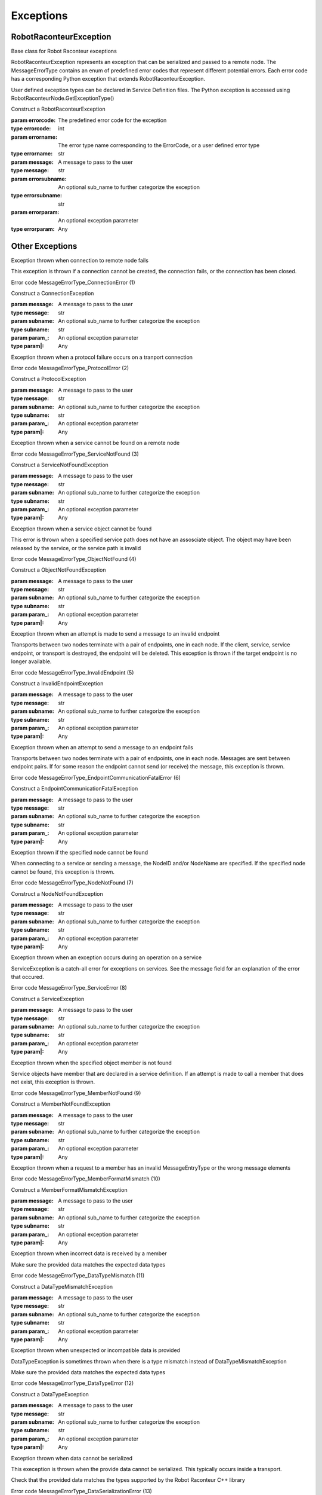 ==========
Exceptions
==========

RobotRaconteurException
=======================

.. class:: RobotRaconteur.RobotRaconteurException(errorcode,errorname,message,errorsubname=None,errorparam=None)

   Base class for Robot Raconteur exceptions

   RobotRaconteurException represents an exception that can be serialized and passed
   to a remote node. The MessageErrorType contains an enum of predefined error
   codes that represent different potential errors. Each error code has a corresponding
   Python exception that extends RobotRaconteurException.

   User defined exception types can be declared in Service Definition files. The
   Python exception is accessed using RobotRaconteurNode.GetExceptionType()

   Construct a RobotRaconteurException

   :param errorcode: The predefined error code for the exception
   :type errorcode: int
   :param errorname: The error type name corresponding to the ErrorCode, or a user defined
    error type
   :type errorname: str
   :param message: A message to pass to the user
   :type message: str
   :param errorsubname: An optional sub_name to further categorize the exception
   :type errorsubname: str
   :param errorparam: An optional exception parameter
   :type errorparam: Any

   .. attribute:: errorcode

      (int) Predefined error code

	  Error code that specifies the type of error See MessageErrorType constants.

   .. attribute:: errorname

      (str) Name of the error

      Name corresponding to predefined error code, or a user defined
      error type

   .. attribute:: message

      (str) Message to pass to the user

      Human readable message to pass to the user

   .. attribute:: errorsubname

      (str) An optional sub_name to further categorize the exception

      The sub_name should follow the Robot Raconteur naming rules. It should
      either be a single name or a fully qualified name using service definition
      naming rules

   .. attribute:: errorparam

      (Any) An optional parameter

      Use this placeholder if data needs to be passed with the exception


Other Exceptions
================

.. class:: RobotRaconteur.ConnectionException(message=,subname=None,param_=None)

   Exception thrown when connection to remote node fails

   This exception is thrown if a connection cannot be created,
   the connection fails, or the connection has been closed.

   Error code MessageErrorType_ConnectionError (1)

   Construct a ConnectionException


   :param message: A message to pass to the user
   :type message: str
   :param subname: An optional sub_name to further categorize the exception
   :type subname: str
   :param param_: An optional exception parameter
   :type param|: Any

   .. attribute:: errorcode

      (int) Predefined error code

      Error code that specifies the type of error See MessageErrorType constants.

   .. attribute:: errorname

      (str) Name of the error

      Name corresponding to predefined error code, or a user defined
      error type

   .. attribute:: message

      (str) Message to pass to the user

      Human readable message to pass to the user

   .. attribute:: errorsubname

      (str) An optional sub_name to further categorize the exception

      The sub_name should follow the Robot Raconteur naming rules. It should
      either be a single name or a fully qualified name using service definition
      naming rules

   .. attribute:: errorparam

      (Any) An optional parameter

      Use this placeholder if data needs to be passed with the exception



.. class:: RobotRaconteur.ProtocolException(message=,subname=None,param_=None)

   Exception thrown when a protocol failure occurs on
   a tranport connection

   Error code MessageErrorType_ProtocolError (2)


   Construct a ProtocolException


   :param message: A message to pass to the user
   :type message: str
   :param subname: An optional sub_name to further categorize the exception
   :type subname: str
   :param param_: An optional exception parameter
   :type param|: Any

   .. attribute:: errorcode

      (int) Predefined error code

      Error code that specifies the type of error See MessageErrorType constants.

   .. attribute:: errorname

      (str) Name of the error

      Name corresponding to predefined error code, or a user defined
      error type

   .. attribute:: message

      (str) Message to pass to the user

      Human readable message to pass to the user

   .. attribute:: errorsubname

      (str) An optional sub_name to further categorize the exception

      The sub_name should follow the Robot Raconteur naming rules. It should
      either be a single name or a fully qualified name using service definition
      naming rules

   .. attribute:: errorparam

      (Any) An optional parameter

      Use this placeholder if data needs to be passed with the exception



.. class:: RobotRaconteur.ServiceNotFoundException(message=,subname=None,param_=None)

   Exception thrown when a service cannot be found
   on a remote node

   Error code MessageErrorType_ServiceNotFound (3)


   Construct a ServiceNotFoundException


   :param message: A message to pass to the user
   :type message: str
   :param subname: An optional sub_name to further categorize the exception
   :type subname: str
   :param param_: An optional exception parameter
   :type param|: Any

   .. attribute:: errorcode

      (int) Predefined error code

      Error code that specifies the type of error See MessageErrorType constants.

   .. attribute:: errorname

      (str) Name of the error

      Name corresponding to predefined error code, or a user defined
      error type

   .. attribute:: message

      (str) Message to pass to the user

      Human readable message to pass to the user

   .. attribute:: errorsubname

      (str) An optional sub_name to further categorize the exception

      The sub_name should follow the Robot Raconteur naming rules. It should
      either be a single name or a fully qualified name using service definition
      naming rules

   .. attribute:: errorparam

      (Any) An optional parameter

      Use this placeholder if data needs to be passed with the exception



.. class:: RobotRaconteur.ObjectNotFoundException(message=,subname=None,param_=None)

   Exception thrown when a service object cannot
   be found

   This error is thrown when a specified service path
   does not have an assosciate object. The object may
   have been released by the service, or the service
   path is invalid

   Error code MessageErrorType_ObjectNotFound (4)


   Construct a ObjectNotFoundException


   :param message: A message to pass to the user
   :type message: str
   :param subname: An optional sub_name to further categorize the exception
   :type subname: str
   :param param_: An optional exception parameter
   :type param|: Any

   .. attribute:: errorcode

      (int) Predefined error code

      Error code that specifies the type of error See MessageErrorType constants.

   .. attribute:: errorname

      (str) Name of the error

      Name corresponding to predefined error code, or a user defined
      error type

   .. attribute:: message

      (str) Message to pass to the user

      Human readable message to pass to the user

   .. attribute:: errorsubname

      (str) An optional sub_name to further categorize the exception

      The sub_name should follow the Robot Raconteur naming rules. It should
      either be a single name or a fully qualified name using service definition
      naming rules

   .. attribute:: errorparam

      (Any) An optional parameter

      Use this placeholder if data needs to be passed with the exception



.. class:: RobotRaconteur.InvalidEndpointException(message=,subname=None,param_=None)

   Exception thrown when an attempt is made
   to send a message to an invalid endpoint

   Transports between two nodes terminate with a pair
   of endpoints, one in each node. If the client, service,
   service endpoint, or transport is destroyed, the endpoint
   will be deleted. This exception is thrown if the
   target endpoint is no longer available.

   Error code MessageErrorType_InvalidEndpoint (5)


   Construct a InvalidEndpointException


   :param message: A message to pass to the user
   :type message: str
   :param subname: An optional sub_name to further categorize the exception
   :type subname: str
   :param param_: An optional exception parameter
   :type param|: Any

   .. attribute:: errorcode

      (int) Predefined error code

      Error code that specifies the type of error See MessageErrorType constants.

   .. attribute:: errorname

      (str) Name of the error

      Name corresponding to predefined error code, or a user defined
      error type

   .. attribute:: message

      (str) Message to pass to the user

      Human readable message to pass to the user

   .. attribute:: errorsubname

      (str) An optional sub_name to further categorize the exception

      The sub_name should follow the Robot Raconteur naming rules. It should
      either be a single name or a fully qualified name using service definition
      naming rules

   .. attribute:: errorparam

      (Any) An optional parameter

      Use this placeholder if data needs to be passed with the exception



.. class:: RobotRaconteur.EndpointCommunicationFatalException(message=,subname=None,param_=None)

   Exception thrown when an attempt to send a
   message to an endpoint fails

   Transports between two nodes terminate with a pair
   of endpoints, one in each node. Messages are sent
   between endpoint pairs. If for some reason the endpoint
   cannot send (or receive) the message, this exception
   is thrown.

   Error code MessageErrorType_EndpointCommunicationFatalError (6)


   Construct a EndpointCommunicationFatalException


   :param message: A message to pass to the user
   :type message: str
   :param subname: An optional sub_name to further categorize the exception
   :type subname: str
   :param param_: An optional exception parameter
   :type param|: Any

   .. attribute:: errorcode

      (int) Predefined error code

      Error code that specifies the type of error See MessageErrorType constants.

   .. attribute:: errorname

      (str) Name of the error

      Name corresponding to predefined error code, or a user defined
      error type

   .. attribute:: message

      (str) Message to pass to the user

      Human readable message to pass to the user

   .. attribute:: errorsubname

      (str) An optional sub_name to further categorize the exception

      The sub_name should follow the Robot Raconteur naming rules. It should
      either be a single name or a fully qualified name using service definition
      naming rules

   .. attribute:: errorparam

      (Any) An optional parameter

      Use this placeholder if data needs to be passed with the exception



.. class:: RobotRaconteur.NodeNotFoundException(message=,subname=None,param_=None)

   Exception thrown if the specified node cannot be found

   When connecting to a service or sending a message, the NodeID
   and/or NodeName are specified. If the specified node
   cannot be found, this exception is thrown.

   Error code MessageErrorType_NodeNotFound (7)


   Construct a NodeNotFoundException


   :param message: A message to pass to the user
   :type message: str
   :param subname: An optional sub_name to further categorize the exception
   :type subname: str
   :param param_: An optional exception parameter
   :type param|: Any

   .. attribute:: errorcode

      (int) Predefined error code

      Error code that specifies the type of error See MessageErrorType constants.

   .. attribute:: errorname

      (str) Name of the error

      Name corresponding to predefined error code, or a user defined
      error type

   .. attribute:: message

      (str) Message to pass to the user

      Human readable message to pass to the user

   .. attribute:: errorsubname

      (str) An optional sub_name to further categorize the exception

      The sub_name should follow the Robot Raconteur naming rules. It should
      either be a single name or a fully qualified name using service definition
      naming rules

   .. attribute:: errorparam

      (Any) An optional parameter

      Use this placeholder if data needs to be passed with the exception



.. class:: RobotRaconteur.ServiceException(message=,subname=None,param_=None)

   Exception thrown when an exception occurs during
   an operation on a service

   ServiceException is a catch-all error for exceptions on services.
   See the message field for an explanation of the error that occured.

   Error code MessageErrorType_ServiceError (8)


   Construct a ServiceException


   :param message: A message to pass to the user
   :type message: str
   :param subname: An optional sub_name to further categorize the exception
   :type subname: str
   :param param_: An optional exception parameter
   :type param|: Any

   .. attribute:: errorcode

      (int) Predefined error code

      Error code that specifies the type of error See MessageErrorType constants.

   .. attribute:: errorname

      (str) Name of the error

      Name corresponding to predefined error code, or a user defined
      error type

   .. attribute:: message

      (str) Message to pass to the user

      Human readable message to pass to the user

   .. attribute:: errorsubname

      (str) An optional sub_name to further categorize the exception

      The sub_name should follow the Robot Raconteur naming rules. It should
      either be a single name or a fully qualified name using service definition
      naming rules

   .. attribute:: errorparam

      (Any) An optional parameter

      Use this placeholder if data needs to be passed with the exception



.. class:: RobotRaconteur.MemberNotFoundException(message=,subname=None,param_=None)

   Exception thrown when the specified object member is
   not found

   Service objects have member that are declared in a service definition.
   If an attempt is made to call a member that does not exist, this exception
   is thrown.

   Error code MessageErrorType_MemberNotFound (9)


   Construct a MemberNotFoundException


   :param message: A message to pass to the user
   :type message: str
   :param subname: An optional sub_name to further categorize the exception
   :type subname: str
   :param param_: An optional exception parameter
   :type param|: Any

   .. attribute:: errorcode

      (int) Predefined error code

      Error code that specifies the type of error See MessageErrorType constants.

   .. attribute:: errorname

      (str) Name of the error

      Name corresponding to predefined error code, or a user defined
      error type

   .. attribute:: message

      (str) Message to pass to the user

      Human readable message to pass to the user

   .. attribute:: errorsubname

      (str) An optional sub_name to further categorize the exception

      The sub_name should follow the Robot Raconteur naming rules. It should
      either be a single name or a fully qualified name using service definition
      naming rules

   .. attribute:: errorparam

      (Any) An optional parameter

      Use this placeholder if data needs to be passed with the exception



.. class:: RobotRaconteur.MemberFormatMismatchException(message=,subname=None,param_=None)

   Exception thrown when a request to a member has an
   invalid MessageEntryType or the wrong message elements

   Error code MessageErrorType_MemberFormatMismatch (10)


   Construct a MemberFormatMismatchException


   :param message: A message to pass to the user
   :type message: str
   :param subname: An optional sub_name to further categorize the exception
   :type subname: str
   :param param_: An optional exception parameter
   :type param|: Any

   .. attribute:: errorcode

      (int) Predefined error code

      Error code that specifies the type of error See MessageErrorType constants.

   .. attribute:: errorname

      (str) Name of the error

      Name corresponding to predefined error code, or a user defined
      error type

   .. attribute:: message

      (str) Message to pass to the user

      Human readable message to pass to the user

   .. attribute:: errorsubname

      (str) An optional sub_name to further categorize the exception

      The sub_name should follow the Robot Raconteur naming rules. It should
      either be a single name or a fully qualified name using service definition
      naming rules

   .. attribute:: errorparam

      (Any) An optional parameter

      Use this placeholder if data needs to be passed with the exception



.. class:: RobotRaconteur.DataTypeMismatchException(message=,subname=None,param_=None)

   Exception thrown when incorrect data is received
   by a member

   Make sure the provided data matches the expected data types

   Error code MessageErrorType_DataTypeMismatch (11)


   Construct a DataTypeMismatchException


   :param message: A message to pass to the user
   :type message: str
   :param subname: An optional sub_name to further categorize the exception
   :type subname: str
   :param param_: An optional exception parameter
   :type param|: Any

   .. attribute:: errorcode

      (int) Predefined error code

      Error code that specifies the type of error See MessageErrorType constants.

   .. attribute:: errorname

      (str) Name of the error

      Name corresponding to predefined error code, or a user defined
      error type

   .. attribute:: message

      (str) Message to pass to the user

      Human readable message to pass to the user

   .. attribute:: errorsubname

      (str) An optional sub_name to further categorize the exception

      The sub_name should follow the Robot Raconteur naming rules. It should
      either be a single name or a fully qualified name using service definition
      naming rules

   .. attribute:: errorparam

      (Any) An optional parameter

      Use this placeholder if data needs to be passed with the exception



.. class:: RobotRaconteur.DataTypeException(message=,subname=None,param_=None)

   Exception thrown when unexpected or incompatible
   data is provided

   DataTypeException is sometimes thrown when there is a
   type mismatch instead of DataTypeMismatchException

   Make sure the provided data matches the expected data types

   Error code MessageErrorType_DataTypeError (12)


   Construct a DataTypeException


   :param message: A message to pass to the user
   :type message: str
   :param subname: An optional sub_name to further categorize the exception
   :type subname: str
   :param param_: An optional exception parameter
   :type param|: Any

   .. attribute:: errorcode

      (int) Predefined error code

      Error code that specifies the type of error See MessageErrorType constants.

   .. attribute:: errorname

      (str) Name of the error

      Name corresponding to predefined error code, or a user defined
      error type

   .. attribute:: message

      (str) Message to pass to the user

      Human readable message to pass to the user

   .. attribute:: errorsubname

      (str) An optional sub_name to further categorize the exception

      The sub_name should follow the Robot Raconteur naming rules. It should
      either be a single name or a fully qualified name using service definition
      naming rules

   .. attribute:: errorparam

      (Any) An optional parameter

      Use this placeholder if data needs to be passed with the exception



.. class:: RobotRaconteur.DataSerializationException(message=,subname=None,param_=None)

   Exception thrown when data cannot be serialized

   This exeception is thrown when the provide data cannot be serialized.
   This typically occurs inside a transport.

   Check that the provided data matches the types supported by
   the Robot Raconteur C++ library

   Error code MessageErrorType_DataSerializationError (13)


   Construct a DataSerializationException


   :param message: A message to pass to the user
   :type message: str
   :param subname: An optional sub_name to further categorize the exception
   :type subname: str
   :param param_: An optional exception parameter
   :type param|: Any

   .. attribute:: errorcode

      (int) Predefined error code

      Error code that specifies the type of error See MessageErrorType constants.

   .. attribute:: errorname

      (str) Name of the error

      Name corresponding to predefined error code, or a user defined
      error type

   .. attribute:: message

      (str) Message to pass to the user

      Human readable message to pass to the user

   .. attribute:: errorsubname

      (str) An optional sub_name to further categorize the exception

      The sub_name should follow the Robot Raconteur naming rules. It should
      either be a single name or a fully qualified name using service definition
      naming rules

   .. attribute:: errorparam

      (Any) An optional parameter

      Use this placeholder if data needs to be passed with the exception



.. class:: RobotRaconteur.MessageEntryNotFoundException(message=,subname=None,param_=None)

   Exception thrown when an expected MessageEntry
   is not found

   Error code MessageErrorType_MessageEntryNotfound (14)


   Construct a MessageEntryNotFoundException


   :param message: A message to pass to the user
   :type message: str
   :param subname: An optional sub_name to further categorize the exception
   :type subname: str
   :param param_: An optional exception parameter
   :type param|: Any

   .. attribute:: errorcode

      (int) Predefined error code

      Error code that specifies the type of error See MessageErrorType constants.

   .. attribute:: errorname

      (str) Name of the error

      Name corresponding to predefined error code, or a user defined
      error type

   .. attribute:: message

      (str) Message to pass to the user

      Human readable message to pass to the user

   .. attribute:: errorsubname

      (str) An optional sub_name to further categorize the exception

      The sub_name should follow the Robot Raconteur naming rules. It should
      either be a single name or a fully qualified name using service definition
      naming rules

   .. attribute:: errorparam

      (Any) An optional parameter

      Use this placeholder if data needs to be passed with the exception



.. class:: RobotRaconteur.MessageElementNotFoundException(message=,subname=None,param_=None)

   Exception thrown wen an expected MessageElement
   is not found

   This exception is thrown when an expected field or parameter
   is not found.

   Error code MessageErrorType_MessageElementNotfound (15)


   Construct a MessageElementNotFoundException


   :param message: A message to pass to the user
   :type message: str
   :param subname: An optional sub_name to further categorize the exception
   :type subname: str
   :param param_: An optional exception parameter
   :type param|: Any

   .. attribute:: errorcode

      (int) Predefined error code

      Error code that specifies the type of error See MessageErrorType constants.

   .. attribute:: errorname

      (str) Name of the error

      Name corresponding to predefined error code, or a user defined
      error type

   .. attribute:: message

      (str) Message to pass to the user

      Human readable message to pass to the user

   .. attribute:: errorsubname

      (str) An optional sub_name to further categorize the exception

      The sub_name should follow the Robot Raconteur naming rules. It should
      either be a single name or a fully qualified name using service definition
      naming rules

   .. attribute:: errorparam

      (Any) An optional parameter

      Use this placeholder if data needs to be passed with the exception



.. class:: RobotRaconteur.UnknownException(message=,subname=None,param_=None)

   Exception representing an unknown exception type

   This exception is used to transmit exceptions that do not have a
   MessageErrorType code. Check the Error field for the name
   of the exception.

   Error code MessageErrorType_UnknownError (16)


   Construct a UnknownException


   :param message: A message to pass to the user
   :type message: str
   :param subname: An optional sub_name to further categorize the exception
   :type subname: str
   :param param_: An optional exception parameter
   :type param|: Any

   .. attribute:: errorcode

      (int) Predefined error code

      Error code that specifies the type of error See MessageErrorType constants.

   .. attribute:: errorname

      (str) Name of the error

      Name corresponding to predefined error code, or a user defined
      error type

   .. attribute:: message

      (str) Message to pass to the user

      Human readable message to pass to the user

   .. attribute:: errorsubname

      (str) An optional sub_name to further categorize the exception

      The sub_name should follow the Robot Raconteur naming rules. It should
      either be a single name or a fully qualified name using service definition
      naming rules

   .. attribute:: errorparam

      (Any) An optional parameter

      Use this placeholder if data needs to be passed with the exception



.. class:: RobotRaconteur.InvalidOperationException(message=,subname=None,param_=None)

   Exception thrown when an invalid operation is attempted

   Error code MessageErrorType_InvalidOperation (17)


   Construct a InvalidOperationException


   :param message: A message to pass to the user
   :type message: str
   :param subname: An optional sub_name to further categorize the exception
   :type subname: str
   :param param_: An optional exception parameter
   :type param|: Any

   .. attribute:: errorcode

      (int) Predefined error code

      Error code that specifies the type of error See MessageErrorType constants.

   .. attribute:: errorname

      (str) Name of the error

      Name corresponding to predefined error code, or a user defined
      error type

   .. attribute:: message

      (str) Message to pass to the user

      Human readable message to pass to the user

   .. attribute:: errorsubname

      (str) An optional sub_name to further categorize the exception

      The sub_name should follow the Robot Raconteur naming rules. It should
      either be a single name or a fully qualified name using service definition
      naming rules

   .. attribute:: errorparam

      (Any) An optional parameter

      Use this placeholder if data needs to be passed with the exception



.. class:: RobotRaconteur.InvalidArgumentException(message=,subname=None,param_=None)

   Exception thrown for an invalid argument

   Error code MessageErrorType_InvalidArgument (18)


   Construct a InvalidArgumentException


   :param message: A message to pass to the user
   :type message: str
   :param subname: An optional sub_name to further categorize the exception
   :type subname: str
   :param param_: An optional exception parameter
   :type param|: Any

   .. attribute:: errorcode

      (int) Predefined error code

      Error code that specifies the type of error See MessageErrorType constants.

   .. attribute:: errorname

      (str) Name of the error

      Name corresponding to predefined error code, or a user defined
      error type

   .. attribute:: message

      (str) Message to pass to the user

      Human readable message to pass to the user

   .. attribute:: errorsubname

      (str) An optional sub_name to further categorize the exception

      The sub_name should follow the Robot Raconteur naming rules. It should
      either be a single name or a fully qualified name using service definition
      naming rules

   .. attribute:: errorparam

      (Any) An optional parameter

      Use this placeholder if data needs to be passed with the exception



.. class:: RobotRaconteur.OperationFailedException(message=,subname=None,param_=None)

   Exception thrown when an operation fails

   Error code MessageErrorType_OperationFailed (19)


   Construct a OperationFailedException


   :param message: A message to pass to the user
   :type message: str
   :param subname: An optional sub_name to further categorize the exception
   :type subname: str
   :param param_: An optional exception parameter
   :type param|: Any

   .. attribute:: errorcode

      (int) Predefined error code

      Error code that specifies the type of error See MessageErrorType constants.

   .. attribute:: errorname

      (str) Name of the error

      Name corresponding to predefined error code, or a user defined
      error type

   .. attribute:: message

      (str) Message to pass to the user

      Human readable message to pass to the user

   .. attribute:: errorsubname

      (str) An optional sub_name to further categorize the exception

      The sub_name should follow the Robot Raconteur naming rules. It should
      either be a single name or a fully qualified name using service definition
      naming rules

   .. attribute:: errorparam

      (Any) An optional parameter

      Use this placeholder if data needs to be passed with the exception



.. class:: RobotRaconteur.NullValueException(message=,subname=None,param_=None)

   Exception thrown for an unexpected null value

   Error code MessageErrorType_NullValue (20)


   Construct a NullValueException


   :param message: A message to pass to the user
   :type message: str
   :param subname: An optional sub_name to further categorize the exception
   :type subname: str
   :param param_: An optional exception parameter
   :type param|: Any

   .. attribute:: errorcode

      (int) Predefined error code

      Error code that specifies the type of error See MessageErrorType constants.

   .. attribute:: errorname

      (str) Name of the error

      Name corresponding to predefined error code, or a user defined
      error type

   .. attribute:: message

      (str) Message to pass to the user

      Human readable message to pass to the user

   .. attribute:: errorsubname

      (str) An optional sub_name to further categorize the exception

      The sub_name should follow the Robot Raconteur naming rules. It should
      either be a single name or a fully qualified name using service definition
      naming rules

   .. attribute:: errorparam

      (Any) An optional parameter

      Use this placeholder if data needs to be passed with the exception



.. class:: RobotRaconteur.InternalErrorException(message=,subname=None,param_=None)

   Exception thrown when an internal error has occurred

   Error code MessageErrorType_InternalError (21)


   Construct a InternalErrorException


   :param message: A message to pass to the user
   :type message: str
   :param subname: An optional sub_name to further categorize the exception
   :type subname: str
   :param param_: An optional exception parameter
   :type param|: Any

   .. attribute:: errorcode

      (int) Predefined error code

      Error code that specifies the type of error See MessageErrorType constants.

   .. attribute:: errorname

      (str) Name of the error

      Name corresponding to predefined error code, or a user defined
      error type

   .. attribute:: message

      (str) Message to pass to the user

      Human readable message to pass to the user

   .. attribute:: errorsubname

      (str) An optional sub_name to further categorize the exception

      The sub_name should follow the Robot Raconteur naming rules. It should
      either be a single name or a fully qualified name using service definition
      naming rules

   .. attribute:: errorparam

      (Any) An optional parameter

      Use this placeholder if data needs to be passed with the exception



.. class:: RobotRaconteur.PermissionDeniedException(message=,subname=None,param_=None)

   Exception thrown when permission is denied to a service member

   Error code MessageErrorType_PermissionDenied (152)


   Construct a PermissionDeniedException


   :param message: A message to pass to the user
   :type message: str
   :param subname: An optional sub_name to further categorize the exception
   :type subname: str
   :param param_: An optional exception parameter
   :type param|: Any

   .. attribute:: errorcode

      (int) Predefined error code

      Error code that specifies the type of error See MessageErrorType constants.

   .. attribute:: errorname

      (str) Name of the error

      Name corresponding to predefined error code, or a user defined
      error type

   .. attribute:: message

      (str) Message to pass to the user

      Human readable message to pass to the user

   .. attribute:: errorsubname

      (str) An optional sub_name to further categorize the exception

      The sub_name should follow the Robot Raconteur naming rules. It should
      either be a single name or a fully qualified name using service definition
      naming rules

   .. attribute:: errorparam

      (Any) An optional parameter

      Use this placeholder if data needs to be passed with the exception



.. class:: RobotRaconteur.SystemResourcePermissionDeniedException(message=,subname=None,param_=None)

   Exception thrown when permission to a system resource is denied

   Error code MessageErrorType_SystemResourcePermissionDenied (22)


   Construct a SystemResourcePermissionDeniedException


   :param message: A message to pass to the user
   :type message: str
   :param subname: An optional sub_name to further categorize the exception
   :type subname: str
   :param param_: An optional exception parameter
   :type param|: Any

   .. attribute:: errorcode

      (int) Predefined error code

      Error code that specifies the type of error See MessageErrorType constants.

   .. attribute:: errorname

      (str) Name of the error

      Name corresponding to predefined error code, or a user defined
      error type

   .. attribute:: message

      (str) Message to pass to the user

      Human readable message to pass to the user

   .. attribute:: errorsubname

      (str) An optional sub_name to further categorize the exception

      The sub_name should follow the Robot Raconteur naming rules. It should
      either be a single name or a fully qualified name using service definition
      naming rules

   .. attribute:: errorparam

      (Any) An optional parameter

      Use this placeholder if data needs to be passed with the exception



.. class:: RobotRaconteur.OutOfSystemResourceException(message=,subname=None,param_=None)

   Exception thrown when a system resource has been exhausted

   Error code MessageErrorType_OutOfsystemResource (23)


   Construct a OutOfSystemResourceException


   :param message: A message to pass to the user
   :type message: str
   :param subname: An optional sub_name to further categorize the exception
   :type subname: str
   :param param_: An optional exception parameter
   :type param|: Any

   .. attribute:: errorcode

      (int) Predefined error code

      Error code that specifies the type of error See MessageErrorType constants.

   .. attribute:: errorname

      (str) Name of the error

      Name corresponding to predefined error code, or a user defined
      error type

   .. attribute:: message

      (str) Message to pass to the user

      Human readable message to pass to the user

   .. attribute:: errorsubname

      (str) An optional sub_name to further categorize the exception

      The sub_name should follow the Robot Raconteur naming rules. It should
      either be a single name or a fully qualified name using service definition
      naming rules

   .. attribute:: errorparam

      (Any) An optional parameter

      Use this placeholder if data needs to be passed with the exception



.. class:: RobotRaconteur.SystemResourceException(message=,subname=None,param_=None)

   Exception thrown when a system resource error occurs

   Error code MessageErrorType_SystemResourceException (24)


   Construct a SystemResourceException


   :param message: A message to pass to the user
   :type message: str
   :param subname: An optional sub_name to further categorize the exception
   :type subname: str
   :param param_: An optional exception parameter
   :type param|: Any

   .. attribute:: errorcode

      (int) Predefined error code

      Error code that specifies the type of error See MessageErrorType constants.

   .. attribute:: errorname

      (str) Name of the error

      Name corresponding to predefined error code, or a user defined
      error type

   .. attribute:: message

      (str) Message to pass to the user

      Human readable message to pass to the user

   .. attribute:: errorsubname

      (str) An optional sub_name to further categorize the exception

      The sub_name should follow the Robot Raconteur naming rules. It should
      either be a single name or a fully qualified name using service definition
      naming rules

   .. attribute:: errorparam

      (Any) An optional parameter

      Use this placeholder if data needs to be passed with the exception



.. class:: RobotRaconteur.ResourceNotFoundException(message=,subname=None,param_=None)

   Exception thrown when a system resource is not found

   Error code MessageErrorType_ResourceNotFound (25)


   Construct a ResourceNotFoundException


   :param message: A message to pass to the user
   :type message: str
   :param subname: An optional sub_name to further categorize the exception
   :type subname: str
   :param param_: An optional exception parameter
   :type param|: Any

   .. attribute:: errorcode

      (int) Predefined error code

      Error code that specifies the type of error See MessageErrorType constants.

   .. attribute:: errorname

      (str) Name of the error

      Name corresponding to predefined error code, or a user defined
      error type

   .. attribute:: message

      (str) Message to pass to the user

      Human readable message to pass to the user

   .. attribute:: errorsubname

      (str) An optional sub_name to further categorize the exception

      The sub_name should follow the Robot Raconteur naming rules. It should
      either be a single name or a fully qualified name using service definition
      naming rules

   .. attribute:: errorparam

      (Any) An optional parameter

      Use this placeholder if data needs to be passed with the exception



.. class:: RobotRaconteur.IOException(message=,subname=None,param_=None)

   Exception thrown when an input/output error occurs

   Error code MessageErrorType_IOError (26)


   Construct a IOException


   :param message: A message to pass to the user
   :type message: str
   :param subname: An optional sub_name to further categorize the exception
   :type subname: str
   :param param_: An optional exception parameter
   :type param|: Any

   .. attribute:: errorcode

      (int) Predefined error code

      Error code that specifies the type of error See MessageErrorType constants.

   .. attribute:: errorname

      (str) Name of the error

      Name corresponding to predefined error code, or a user defined
      error type

   .. attribute:: message

      (str) Message to pass to the user

      Human readable message to pass to the user

   .. attribute:: errorsubname

      (str) An optional sub_name to further categorize the exception

      The sub_name should follow the Robot Raconteur naming rules. It should
      either be a single name or a fully qualified name using service definition
      naming rules

   .. attribute:: errorparam

      (Any) An optional parameter

      Use this placeholder if data needs to be passed with the exception



.. class:: RobotRaconteur.BufferLimitViolationException(message=,subname=None,param_=None)

   Exception thrown when a transport buffer limit is violated

   This exception typically occurs if there is a bug in
   serialization/deserialization, or the data stream
   has been corrupted

   Error code MessageErrorType_BufferLimitViolation (27)


   Construct a BufferLimitViolationException


   :param message: A message to pass to the user
   :type message: str
   :param subname: An optional sub_name to further categorize the exception
   :type subname: str
   :param param_: An optional exception parameter
   :type param|: Any

   .. attribute:: errorcode

      (int) Predefined error code

      Error code that specifies the type of error See MessageErrorType constants.

   .. attribute:: errorname

      (str) Name of the error

      Name corresponding to predefined error code, or a user defined
      error type

   .. attribute:: message

      (str) Message to pass to the user

      Human readable message to pass to the user

   .. attribute:: errorsubname

      (str) An optional sub_name to further categorize the exception

      The sub_name should follow the Robot Raconteur naming rules. It should
      either be a single name or a fully qualified name using service definition
      naming rules

   .. attribute:: errorparam

      (Any) An optional parameter

      Use this placeholder if data needs to be passed with the exception



.. class:: RobotRaconteur.ServiceDefinitionException(message=,subname=None,param_=None)

   Exception thrown when a service definition cannot be
   parsed or fails verification

   Error code MessageErrorType_ServiceDefinitionError (28)


   Construct a ServiceDefinitionException


   :param message: A message to pass to the user
   :type message: str
   :param subname: An optional sub_name to further categorize the exception
   :type subname: str
   :param param_: An optional exception parameter
   :type param|: Any

   .. attribute:: errorcode

      (int) Predefined error code

      Error code that specifies the type of error See MessageErrorType constants.

   .. attribute:: errorname

      (str) Name of the error

      Name corresponding to predefined error code, or a user defined
      error type

   .. attribute:: message

      (str) Message to pass to the user

      Human readable message to pass to the user

   .. attribute:: errorsubname

      (str) An optional sub_name to further categorize the exception

      The sub_name should follow the Robot Raconteur naming rules. It should
      either be a single name or a fully qualified name using service definition
      naming rules

   .. attribute:: errorparam

      (Any) An optional parameter

      Use this placeholder if data needs to be passed with the exception



.. class:: RobotRaconteur.OutOfRangeException(message=,subname=None,param_=None)

   Exception thrown when an attempt to acces an array or container
   index is out of range

   Error code MessageErrorType_OutOfRange (29)


   Construct a OutOfRangeException


   :param message: A message to pass to the user
   :type message: str
   :param subname: An optional sub_name to further categorize the exception
   :type subname: str
   :param param_: An optional exception parameter
   :type param|: Any

   .. attribute:: errorcode

      (int) Predefined error code

      Error code that specifies the type of error See MessageErrorType constants.

   .. attribute:: errorname

      (str) Name of the error

      Name corresponding to predefined error code, or a user defined
      error type

   .. attribute:: message

      (str) Message to pass to the user

      Human readable message to pass to the user

   .. attribute:: errorsubname

      (str) An optional sub_name to further categorize the exception

      The sub_name should follow the Robot Raconteur naming rules. It should
      either be a single name or a fully qualified name using service definition
      naming rules

   .. attribute:: errorparam

      (Any) An optional parameter

      Use this placeholder if data needs to be passed with the exception



.. class:: RobotRaconteur.KeyNotFoundException(message=,subname=None,param_=None)

   Exception thrown when a key is not found in a map

   Error code MessageErrorType_KeyNotFound (30)


   Construct a KeyNotFoundException


   :param message: A message to pass to the user
   :type message: str
   :param subname: An optional sub_name to further categorize the exception
   :type subname: str
   :param param_: An optional exception parameter
   :type param|: Any

   .. attribute:: errorcode

      (int) Predefined error code

      Error code that specifies the type of error See MessageErrorType constants.

   .. attribute:: errorname

      (str) Name of the error

      Name corresponding to predefined error code, or a user defined
      error type

   .. attribute:: message

      (str) Message to pass to the user

      Human readable message to pass to the user

   .. attribute:: errorsubname

      (str) An optional sub_name to further categorize the exception

      The sub_name should follow the Robot Raconteur naming rules. It should
      either be a single name or a fully qualified name using service definition
      naming rules

   .. attribute:: errorparam

      (Any) An optional parameter

      Use this placeholder if data needs to be passed with the exception



.. class:: RobotRaconteur.InvalidConfigurationException(message=,subname=None,param_=None)

   Exception thrown when an invalid configuration is specified or encountered

   Error code MessageErrorType_InvalidConfiguration (31)


   Construct a InvalidConfigurationException


   :param message: A message to pass to the user
   :type message: str
   :param subname: An optional sub_name to further categorize the exception
   :type subname: str
   :param param_: An optional exception parameter
   :type param|: Any

   .. attribute:: errorcode

      (int) Predefined error code

      Error code that specifies the type of error See MessageErrorType constants.

   .. attribute:: errorname

      (str) Name of the error

      Name corresponding to predefined error code, or a user defined
      error type

   .. attribute:: message

      (str) Message to pass to the user

      Human readable message to pass to the user

   .. attribute:: errorsubname

      (str) An optional sub_name to further categorize the exception

      The sub_name should follow the Robot Raconteur naming rules. It should
      either be a single name or a fully qualified name using service definition
      naming rules

   .. attribute:: errorparam

      (Any) An optional parameter

      Use this placeholder if data needs to be passed with the exception



.. class:: RobotRaconteur.InvalidStateException(message=,subname=None,param_=None)

   Exception thrown when an invalid state is specified or encountered

   Error code MessageErrorType_InvalidState (32)


   Construct a InvalidStateException


   :param message: A message to pass to the user
   :type message: str
   :param subname: An optional sub_name to further categorize the exception
   :type subname: str
   :param param_: An optional exception parameter
   :type param|: Any

   .. attribute:: errorcode

      (int) Predefined error code

      Error code that specifies the type of error See MessageErrorType constants.

   .. attribute:: errorname

      (str) Name of the error

      Name corresponding to predefined error code, or a user defined
      error type

   .. attribute:: message

      (str) Message to pass to the user

      Human readable message to pass to the user

   .. attribute:: errorsubname

      (str) An optional sub_name to further categorize the exception

      The sub_name should follow the Robot Raconteur naming rules. It should
      either be a single name or a fully qualified name using service definition
      naming rules

   .. attribute:: errorparam

      (Any) An optional parameter

      Use this placeholder if data needs to be passed with the exception



.. class:: RobotRaconteur.RobotRaconteurRemoteException(message=,subname=None,param_=None)

   Exception thrown when an error occurs on a remote
   member request

   User defined exceptions declared in service definitions extend
   RobotRaconteurRemoteException

   Error code MessageErrorType_RemoteError (100)


   Construct a RobotRaconteurRemoteException


   :param message: A message to pass to the user
   :type message: str
   :param subname: An optional sub_name to further categorize the exception
   :type subname: str
   :param param_: An optional exception parameter
   :type param|: Any

   .. attribute:: errorcode

      (int) Predefined error code

      Error code that specifies the type of error See MessageErrorType constants.

   .. attribute:: errorname

      (str) Name of the error

      Name corresponding to predefined error code, or a user defined
      error type

   .. attribute:: message

      (str) Message to pass to the user

      Human readable message to pass to the user

   .. attribute:: errorsubname

      (str) An optional sub_name to further categorize the exception

      The sub_name should follow the Robot Raconteur naming rules. It should
      either be a single name or a fully qualified name using service definition
      naming rules

   .. attribute:: errorparam

      (Any) An optional parameter

      Use this placeholder if data needs to be passed with the exception



.. class:: RobotRaconteur.RequestTimeoutException(message=,subname=None,param_=None)

   The request timed out

   See RobotRaconteurNode::SetRequestTimeout(),
   or the timeout passed to an asynchronous request

   Error code MessageErrorType_RequestTimeout (101)


   Construct a RequestTimeoutException


   :param message: A message to pass to the user
   :type message: str
   :param subname: An optional sub_name to further categorize the exception
   :type subname: str
   :param param_: An optional exception parameter
   :type param|: Any

   .. attribute:: errorcode

      (int) Predefined error code

      Error code that specifies the type of error See MessageErrorType constants.

   .. attribute:: errorname

      (str) Name of the error

      Name corresponding to predefined error code, or a user defined
      error type

   .. attribute:: message

      (str) Message to pass to the user

      Human readable message to pass to the user

   .. attribute:: errorsubname

      (str) An optional sub_name to further categorize the exception

      The sub_name should follow the Robot Raconteur naming rules. It should
      either be a single name or a fully qualified name using service definition
      naming rules

   .. attribute:: errorparam

      (Any) An optional parameter

      Use this placeholder if data needs to be passed with the exception



.. class:: RobotRaconteur.ReadOnlyMemberException(message=,subname=None,param_=None)

   An attempt was made to write/set a read only member

   Error code MessageErrorType_ReadOnlyMember (102)


   Construct a ReadOnlyMemberException


   :param message: A message to pass to the user
   :type message: str
   :param subname: An optional sub_name to further categorize the exception
   :type subname: str
   :param param_: An optional exception parameter
   :type param|: Any

   .. attribute:: errorcode

      (int) Predefined error code

      Error code that specifies the type of error See MessageErrorType constants.

   .. attribute:: errorname

      (str) Name of the error

      Name corresponding to predefined error code, or a user defined
      error type

   .. attribute:: message

      (str) Message to pass to the user

      Human readable message to pass to the user

   .. attribute:: errorsubname

      (str) An optional sub_name to further categorize the exception

      The sub_name should follow the Robot Raconteur naming rules. It should
      either be a single name or a fully qualified name using service definition
      naming rules

   .. attribute:: errorparam

      (Any) An optional parameter

      Use this placeholder if data needs to be passed with the exception



.. class:: RobotRaconteur.WriteOnlyMemberException(message=,subname=None,param_=None)

   An attempt was mode to read/get a write only member

   Error code MessageErrorType_WriteOnlyMember (103)


   Construct a WriteOnlyMemberException


   :param message: A message to pass to the user
   :type message: str
   :param subname: An optional sub_name to further categorize the exception
   :type subname: str
   :param param_: An optional exception parameter
   :type param|: Any

   .. attribute:: errorcode

      (int) Predefined error code

      Error code that specifies the type of error See MessageErrorType constants.

   .. attribute:: errorname

      (str) Name of the error

      Name corresponding to predefined error code, or a user defined
      error type

   .. attribute:: message

      (str) Message to pass to the user

      Human readable message to pass to the user

   .. attribute:: errorsubname

      (str) An optional sub_name to further categorize the exception

      The sub_name should follow the Robot Raconteur naming rules. It should
      either be a single name or a fully qualified name using service definition
      naming rules

   .. attribute:: errorparam

      (Any) An optional parameter

      Use this placeholder if data needs to be passed with the exception



.. class:: RobotRaconteur.NotImplementedException(message=,subname=None,param_=None)

   Exception thrown if a member is not implemented

   Error code MessageErrorType_NotImplementedError (104)


   Construct a NotImplementedException


   :param message: A message to pass to the user
   :type message: str
   :param subname: An optional sub_name to further categorize the exception
   :type subname: str
   :param param_: An optional exception parameter
   :type param|: Any

   .. attribute:: errorcode

      (int) Predefined error code

      Error code that specifies the type of error See MessageErrorType constants.

   .. attribute:: errorname

      (str) Name of the error

      Name corresponding to predefined error code, or a user defined
      error type

   .. attribute:: message

      (str) Message to pass to the user

      Human readable message to pass to the user

   .. attribute:: errorsubname

      (str) An optional sub_name to further categorize the exception

      The sub_name should follow the Robot Raconteur naming rules. It should
      either be a single name or a fully qualified name using service definition
      naming rules

   .. attribute:: errorparam

      (Any) An optional parameter

      Use this placeholder if data needs to be passed with the exception



.. class:: RobotRaconteur.MemberBusyException(message=,subname=None,param_=None)

   Thrown is a member is busy. Retry later

   Error code MessageErrorType_MemberBusy (105)


   Construct a MemberBusyException


   :param message: A message to pass to the user
   :type message: str
   :param subname: An optional sub_name to further categorize the exception
   :type subname: str
   :param param_: An optional exception parameter
   :type param|: Any

   .. attribute:: errorcode

      (int) Predefined error code

      Error code that specifies the type of error See MessageErrorType constants.

   .. attribute:: errorname

      (str) Name of the error

      Name corresponding to predefined error code, or a user defined
      error type

   .. attribute:: message

      (str) Message to pass to the user

      Human readable message to pass to the user

   .. attribute:: errorsubname

      (str) An optional sub_name to further categorize the exception

      The sub_name should follow the Robot Raconteur naming rules. It should
      either be a single name or a fully qualified name using service definition
      naming rules

   .. attribute:: errorparam

      (Any) An optional parameter

      Use this placeholder if data needs to be passed with the exception



.. class:: RobotRaconteur.ValueNotSetException(message=,subname=None,param_=None)

   Exception thrown if a value has not been set

   This exception is most often used by WireConnection::GetInValue()
   and WireConnection::GetOutValue() if InValue or OutValue
   have not been received or set

   Error code MessageErrorType_ValueNotSet (106)


   Construct a ValueNotSetException


   :param message: A message to pass to the user
   :type message: str
   :param subname: An optional sub_name to further categorize the exception
   :type subname: str
   :param param_: An optional exception parameter
   :type param|: Any

   .. attribute:: errorcode

      (int) Predefined error code

      Error code that specifies the type of error See MessageErrorType constants.

   .. attribute:: errorname

      (str) Name of the error

      Name corresponding to predefined error code, or a user defined
      error type

   .. attribute:: message

      (str) Message to pass to the user

      Human readable message to pass to the user

   .. attribute:: errorsubname

      (str) An optional sub_name to further categorize the exception

      The sub_name should follow the Robot Raconteur naming rules. It should
      either be a single name or a fully qualified name using service definition
      naming rules

   .. attribute:: errorparam

      (Any) An optional parameter

      Use this placeholder if data needs to be passed with the exception



.. class:: RobotRaconteur.AuthenticationException(message=,subname=None,param_=None)

   Exception thrown when authentication is required or attempt
   to authenticate fails

   Error code MessageErrorType_AuthenticationError (150)


   Construct a AuthenticationException


   :param message: A message to pass to the user
   :type message: str
   :param subname: An optional sub_name to further categorize the exception
   :type subname: str
   :param param_: An optional exception parameter
   :type param|: Any

   .. attribute:: errorcode

      (int) Predefined error code

      Error code that specifies the type of error See MessageErrorType constants.

   .. attribute:: errorname

      (str) Name of the error

      Name corresponding to predefined error code, or a user defined
      error type

   .. attribute:: message

      (str) Message to pass to the user

      Human readable message to pass to the user

   .. attribute:: errorsubname

      (str) An optional sub_name to further categorize the exception

      The sub_name should follow the Robot Raconteur naming rules. It should
      either be a single name or a fully qualified name using service definition
      naming rules

   .. attribute:: errorparam

      (Any) An optional parameter

      Use this placeholder if data needs to be passed with the exception



.. class:: RobotRaconteur.ObjectLockedException(message=,subname=None,param_=None)

   Exception thrown when attempting to access a locked
   service object

   Service objects can be locked using RobotRaconteurNode::RequestObjectLock().
   This exception is thrown if an attempt is made to access a service object
   (or sub-object) that has been locked by another user or session.

   Error code MessageErrorType_ObjectLockedError (151)


   Construct a ObjectLockedException


   :param message: A message to pass to the user
   :type message: str
   :param subname: An optional sub_name to further categorize the exception
   :type subname: str
   :param param_: An optional exception parameter
   :type param|: Any

   .. attribute:: errorcode

      (int) Predefined error code

      Error code that specifies the type of error See MessageErrorType constants.

   .. attribute:: errorname

      (str) Name of the error

      Name corresponding to predefined error code, or a user defined
      error type

   .. attribute:: message

      (str) Message to pass to the user

      Human readable message to pass to the user

   .. attribute:: errorsubname

      (str) An optional sub_name to further categorize the exception

      The sub_name should follow the Robot Raconteur naming rules. It should
      either be a single name or a fully qualified name using service definition
      naming rules

   .. attribute:: errorparam

      (Any) An optional parameter

      Use this placeholder if data needs to be passed with the exception



.. class:: RobotRaconteur.AbortOperationException(message=,subname=None,param_=None)

   Exception passed to generators to trigger an abort

   This is typically not thrown or received by the user

   Error code MessageErrorType_AbortOperation (107)


   Construct a AbortOperationException


   :param message: A message to pass to the user
   :type message: str
   :param subname: An optional sub_name to further categorize the exception
   :type subname: str
   :param param_: An optional exception parameter
   :type param|: Any

   .. attribute:: errorcode

      (int) Predefined error code

      Error code that specifies the type of error See MessageErrorType constants.

   .. attribute:: errorname

      (str) Name of the error

      Name corresponding to predefined error code, or a user defined
      error type

   .. attribute:: message

      (str) Message to pass to the user

      Human readable message to pass to the user

   .. attribute:: errorsubname

      (str) An optional sub_name to further categorize the exception

      The sub_name should follow the Robot Raconteur naming rules. It should
      either be a single name or a fully qualified name using service definition
      naming rules

   .. attribute:: errorparam

      (Any) An optional parameter

      Use this placeholder if data needs to be passed with the exception



.. class:: RobotRaconteur.OperationAbortedException(message=,subname=None,param_=None)

   Exception thrown when an operation is aborted

   This is thrown be generator functions when Abort()
   is called

   Generators are destroyed after throwing
   OperationAbortedException during Next()

   This error is passed to generators to trigger an abort

   Error code MessageErrorType_OperationAborted (108)


   Construct a OperationAbortedException


   :param message: A message to pass to the user
   :type message: str
   :param subname: An optional sub_name to further categorize the exception
   :type subname: str
   :param param_: An optional exception parameter
   :type param|: Any

   .. attribute:: errorcode

      (int) Predefined error code

      Error code that specifies the type of error See MessageErrorType constants.

   .. attribute:: errorname

      (str) Name of the error

      Name corresponding to predefined error code, or a user defined
      error type

   .. attribute:: message

      (str) Message to pass to the user

      Human readable message to pass to the user

   .. attribute:: errorsubname

      (str) An optional sub_name to further categorize the exception

      The sub_name should follow the Robot Raconteur naming rules. It should
      either be a single name or a fully qualified name using service definition
      naming rules

   .. attribute:: errorparam

      (Any) An optional parameter

      Use this placeholder if data needs to be passed with the exception



.. class:: RobotRaconteur.StopIterationException(message=,subname=None,param_=None)

   Exception thrown when a generator has finished sending results

   StopIterationException is not an error condition. It signals
   that a generator is finished sending results.

   This error is passed to generators to trigger a close

   Error code MessageErrorType_StopIteration (109)


   Construct a StopIterationException


   :param message: A message to pass to the user
   :type message: str
   :param subname: An optional sub_name to further categorize the exception
   :type subname: str
   :param param_: An optional exception parameter
   :type param|: Any

   .. attribute:: errorcode

      (int) Predefined error code

      Error code that specifies the type of error See MessageErrorType constants.

   .. attribute:: errorname

      (str) Name of the error

      Name corresponding to predefined error code, or a user defined
      error type

   .. attribute:: message

      (str) Message to pass to the user

      Human readable message to pass to the user

   .. attribute:: errorsubname

      (str) An optional sub_name to further categorize the exception

      The sub_name should follow the Robot Raconteur naming rules. It should
      either be a single name or a fully qualified name using service definition
      naming rules

   .. attribute:: errorparam

      (Any) An optional parameter

      Use this placeholder if data needs to be passed with the exception



.. class:: RobotRaconteur.OperationTimeoutException(message=,subname=None,param_=None)

   Exception thrown when an operation does not complete in the expected time


   Error code MessageErrorType_OperationTimeout (110)


   Construct a OperationTimeoutException


   :param message: A message to pass to the user
   :type message: str
   :param subname: An optional sub_name to further categorize the exception
   :type subname: str
   :param param_: An optional exception parameter
   :type param|: Any

   .. attribute:: errorcode

      (int) Predefined error code

      Error code that specifies the type of error See MessageErrorType constants.

   .. attribute:: errorname

      (str) Name of the error

      Name corresponding to predefined error code, or a user defined
      error type

   .. attribute:: message

      (str) Message to pass to the user

      Human readable message to pass to the user

   .. attribute:: errorsubname

      (str) An optional sub_name to further categorize the exception

      The sub_name should follow the Robot Raconteur naming rules. It should
      either be a single name or a fully qualified name using service definition
      naming rules

   .. attribute:: errorparam

      (Any) An optional parameter

      Use this placeholder if data needs to be passed with the exception



.. class:: RobotRaconteur.OperationCancelledException(message=,subname=None,param_=None)

   Exception thrown when an operation is cancelled before it is started


   Error code MessageErrorType_OperationCancelled (111)


   Construct a OperationCancelledException


   :param message: A message to pass to the user
   :type message: str
   :param subname: An optional sub_name to further categorize the exception
   :type subname: str
   :param param_: An optional exception parameter
   :type param|: Any

   .. attribute:: errorcode

      (int) Predefined error code

      Error code that specifies the type of error See MessageErrorType constants.

   .. attribute:: errorname

      (str) Name of the error

      Name corresponding to predefined error code, or a user defined
      error type

   .. attribute:: message

      (str) Message to pass to the user

      Human readable message to pass to the user

   .. attribute:: errorsubname

      (str) An optional sub_name to further categorize the exception

      The sub_name should follow the Robot Raconteur naming rules. It should
      either be a single name or a fully qualified name using service definition
      naming rules

   .. attribute:: errorparam

      (Any) An optional parameter

      Use this placeholder if data needs to be passed with the exception


